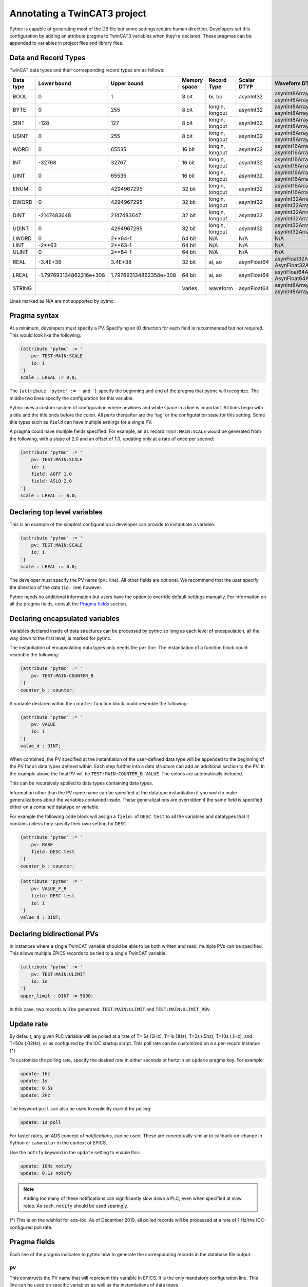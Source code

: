 Annotating a TwinCAT3 project 
=============================

Pytmc is capable of generating most of the DB file but some settings require
human direction. Developers set this configuration by adding an attribute
pragma to TwinCAT3 variables when they're declared. These pragmas can be
appended to variables in project files and library files.

Data and Record Types
'''''''''''''''''''''

TwinCAT data types and their corresponding record types are as follows:


+-----------+--------------------------+-------------------------+--------------+-----------------+--------------------+-----------------------------------------+
| Data type |       Lower bound        |       Upper bound       | Memory space |   Record Type   |    Scalar DTYP     |              Waveform DTYP              |
+===========+==========================+=========================+==============+=================+====================+=========================================+
| BOOL      | 0                        | 1                       | 8 bit        | bi, bo          |  asynInt32         | asynInt8ArrayIn, asynInt8ArrayOut       |
+-----------+--------------------------+-------------------------+--------------+-----------------+--------------------+-----------------------------------------+
| BYTE      | 0                        | 255                     | 8 bit        | longin, longout |  asynInt32         | asynInt8ArrayIn, asynInt8ArrayOut       |
+-----------+--------------------------+-------------------------+--------------+-----------------+--------------------+-----------------------------------------+
| SINT      | -128                     | 127                     | 8 bit        | longin, longout |  asynInt32         | asynInt8ArrayIn, asynInt8ArrayOut       |
+-----------+--------------------------+-------------------------+--------------+-----------------+--------------------+-----------------------------------------+
| USINT     | 0                        | 255                     | 8 bit        | longin, longout |  asynInt32         | asynInt8ArrayIn, asynInt8ArrayOut       |
+-----------+--------------------------+-------------------------+--------------+-----------------+--------------------+-----------------------------------------+
| WORD      | 0                        | 65535                   | 16 bit       | longin, longout |  asynInt32         | asynInt16ArrayIn, asynInt16ArrayOut     |
+-----------+--------------------------+-------------------------+--------------+-----------------+--------------------+-----------------------------------------+
| INT       | -32768                   | 32767                   | 16 bit       | longin, longout |  asynInt32         | asynInt16ArrayIn, asynInt16ArrayOut     |
+-----------+--------------------------+-------------------------+--------------+-----------------+--------------------+-----------------------------------------+
| UINT      | 0                        | 65535                   | 16 bit       | longin, longout |  asynInt32         | asynInt16ArrayIn, asynInt16ArrayOut     |
+-----------+--------------------------+-------------------------+--------------+-----------------+--------------------+-----------------------------------------+
| ENUM      | 0                        | 4294967295              | 32 bit       | longin, longout |  asynInt32         | asynInt16ArrayIn, asynInt16ArrayOut     |
+-----------+--------------------------+-------------------------+--------------+-----------------+--------------------+-----------------------------------------+
| DWORD     | 0                        | 4294967295              | 32 bit       | longin, longout |  asynInt32         | asynInt32ArrayIn, asynInt32ArrayOut     |
+-----------+--------------------------+-------------------------+--------------+-----------------+--------------------+-----------------------------------------+
| DINT      | -2147483648              | 2147483647              | 32 bit       | longin, longout |  asynInt32         | asynInt32ArrayIn, asynInt32ArrayOut     |
+-----------+--------------------------+-------------------------+--------------+-----------------+--------------------+-----------------------------------------+
| UDINT     | 0                        | 4294967295              | 32 bit       | longin, longout |  asynInt32         | asynInt32ArrayIn, asynInt32ArrayOut     |
+-----------+--------------------------+-------------------------+--------------+-----------------+--------------------+-----------------------------------------+
| LWORD     | 0                        | 2**64-1                 | 64 bit       | N/A             |  N/A               | N/A                                     |
+-----------+--------------------------+-------------------------+--------------+-----------------+--------------------+-----------------------------------------+
| LINT      | -2**63                   | 2**63-1                 | 64 bit       | N/A             |  N/A               | N/A                                     |
+-----------+--------------------------+-------------------------+--------------+-----------------+--------------------+-----------------------------------------+
| ULINT     | 0                        | 2**64-1                 | 64 bit       | N/A             |  N/A               | N/A                                     |
+-----------+--------------------------+-------------------------+--------------+-----------------+--------------------+-----------------------------------------+
| REAL      | -3.4E\+38                | 3.4E\+38                | 32 bit       | ai, ao          |  asynFloat64       | asynFloat32ArrayIn, AsynFloat32ArrayOut |
+-----------+--------------------------+-------------------------+--------------+-----------------+--------------------+-----------------------------------------+
| LREAL     | -1.797693134862316e\+308 | 1.797693134862358e\+308 | 64 bit       | ai, ao          |  asynFloat64       | asynFloat64ArrayIn, AsynFloat64ArrayOut |
+-----------+--------------------------+-------------------------+--------------+-----------------+--------------------+-----------------------------------------+
| STRING    |                          |                         | Varies       | waveform        |  asynFloat64       | asynInt8ArrayIn, asynInt8ArrayOut       |
+-----------+--------------------------+-------------------------+--------------+-----------------+--------------------+-----------------------------------------+


Lines marked as N/A are not supported by pytmc.


Pragma syntax
'''''''''''''

At a minimum, developers must specify a PV. Specifying an IO direction for each
field is recommended but not required. This would look like the following:

.. code-block:: none 
   
   {attribute 'pytmc' := '
       pv: TEST:MAIN:SCALE
       io: i
   '}
   scale : LREAL := 0.0;

The ``{attribute 'pytmc' := '`` and ``'}`` specify the beginning and end of the
pragma that pytmc will recognize. The middle two lines specify the
configuration for this variable.

Pytmc uses a custom system of configuration where newlines and white space in
a line is important. All lines begin with a title and the title ends before the
colon. All parts thereafter are the 'tag' or the configuration state for this
setting. Some title types such as ``field`` can have multiple settings for a
single PV.

A pragma could have multiple fields specified. For example, an ``ai`` record 
``TEST:MAIN:SCALE`` would be generated from the following, with a slope of
2.0 and an offset of 1.0, updating only at a rate of once per second:

.. code-block:: none 
   
   {attribute 'pytmc' := '
       pv: TEST:MAIN:SCALE
       io: i
       field: AOFF 1.0
       field: ASLO 2.0
   '}
   scale : LREAL := 0.0;


Declaring top level variables
''''''''''''''''''''''''''''''
This is an example of the simplest configuration a developer can provide to
instantiate a variable.

.. code-block:: none 

   {attribute 'pytmc' := '
       pv: TEST:MAIN:SCALE
       io: i
   '}
   scale : LREAL := 0.0;


The developer must specify the PV name (``pv:`` line). All other fields are
optional. We recommend that the user specify the direction of the
data (``io:`` line) however. 

Pytmc needs no additional information but users have the option to override
default settings manually. For information on all the pragma fields, consult
the `Pragma fields`_ section.


Declaring encapsulated variables
''''''''''''''''''''''''''''''''
Variables declared inside of data structures can be processed by pytmc so long
as each level of encapsulation, all the way down to the first level, is marked
for pytmc. 

The instantiation of encapsulating data types only needs the ``pv:`` line. The
instantiation of a function block could resemble the following:

.. code-block:: none 

   {attribute 'pytmc' := '
       pv: TEST:MAIN:COUNTER_B
   '}
   counter_b : counter;

A variable declared within the ``counter`` function block could resemble the
following:

.. code-block:: none
  
   {attribute 'pytmc' := '
       pv: VALUE
       io: i
   '}  
   value_d : DINT; 


When combined, the PV specified at the instantiation of the user-defined data
type will be appended to the beginning of the PV for all data types defined
within. Each step further into a data structure can add an additional section
to the PV. In the example above the final PV will be
``TEST:MAIN:COUNTER_B:VALUE``. The colons are automatically included. 

This can be recursively applied to data types containing data types.

Information other than the PV name name can be specified at the datatype
instantiation if you wish to make generalizations about the variables
contained inside. These generalizations are overridden if the same field is
specified either on a contained datatype or variable.

For example the following code block will assign a ``field:`` of ``DESC test``
to all the variables and datatypes that it contains unless they
specify their own setting for ``DESC``.  

.. code-block:: none 

   {attribute 'pytmc' := '
       pv: BASE 
       field: DESC test
   '}
   counter_b : counter;


.. code-block:: none
  
   {attribute 'pytmc' := '
       pv: VALUE_F_R
       field: DESC test
       io: i
   '}  
   value_d : DINT; 


Declaring bidirectional PVs
'''''''''''''''''''''''''''
In instances where a single TwinCAT variable should be able to be both written
and read, multiple PVs can be specified. This allows multiple EPICS records to
be tied to a single TwinCAT variable.

.. code-block:: none

   {attribute 'pytmc' := '
       pv: TEST:MAIN:ULIMIT
       io: io
   '}  
   upper_limit : DINT := 5000;


In this case, two records will be generated: ``TEST:MAIN:ULIMIT`` and
``TEST:MAIN:ULIMIT_RBV``.


Update rate
'''''''''''

By default, any given PLC variable will be polled at a rate of T=.5s (2Hz), T=1s (1Hz), T=2s (.5hz), T=10s (.1Hz), and T=50s (.02Hz), or as 
configured by the IOC startup script.  This poll rate can be customized on a
a per-record instance (*).

To customize the polling rate, specify the desired rate in either seconds or
hertz in an ``update`` pragma key. For example:

.. code-block:: none

   update: 1Hz
   update: 1s
   update: 0.5s
   update: 2Hz


The keyword ``poll`` can also be used to explicitly mark it for polling:

.. code-block:: none

   update: 1s poll

For faster rates, an ADS concept of `notifications`, can be used. These are
conceptually similar to callback-on-change in Python or ``camonitor`` in the
context of EPICS.

Use the ``notify`` keyword in the ``update`` setting to enable this:

.. code-block:: none

   update: 10Hz notify
   update: 0.1s notify

.. note::

   Adding too many of these notifications can significantly slow down a PLC,
   even when specified at slow rates. As such, ``notify`` should be used
   sparingly.

(*) This is on the wishlist for ads-ioc. As of December 2019, all polled
records will be processed at a rate of 1 Hz/the IOC-configured poll rate.


Pragma fields
'''''''''''''
Each line of the pragma indicates to pytmc how to generate the corresponding records
in the database file output.

pv
..
This constructs the PV name that will represent this variable in EPICS. It is
the only mandatory configuration line. This line can be used on specific
variables as well as the instantiations of data types. 

When used on variables declared in the main scope, the PV for the variable will
be generated verbatim.  When used on instantiations, this string will be
appended to the front of any PVs that are declared within the data type. 

io
..
This is a guessed field that defaults to `'io'`.  Specify the whether the IOC
is reading or writing this value. Values being sent from the PLC to the IOC
should be marked as input with 'i' and values being sent to the PLC from the
IOC should be marked 'o'.  Bidirectional PVs can be specified with 'io'.

The following are valid for input-only (read-only) pragmas: ``input``, ``i``,
and ``ro``.

The following are valid for input-output (read-write) pragmas: ``output``, ``io``,
``rw``, and ``o``.

update
......

See `Update rate`_.

fields
......
This specifies additional field(s) to be set on the generated EPICS record(s).
Multiple field lines are allowed. These lines determine the PV's behaviors such
as alarm limits and scanning frequency.  

The format is as follows:

.. code-block:: none

   field: FIELD_NAME field value


This would correspond to a field in the record being generated as follows:

.. code-block:: none

   record(ai, "my_record") {
      ...
      field(FIELD_NAME, "field value")
   }


SCAN
....

While the ``SCAN`` field is special in EPICS to specify the rate at which
records should be updated, pytmc requires that such configuration be done
through the ``update`` pragma key (see `Update rate`_).

Autosave
''''''''

Autosave fields for individual EPICS records are configured by default with
pytmc. It is possible to customize this behavior with additional pragmas,
optionally specifying different fields for input or output records.

Pass 0 indicates restoring information prior to record initialization on IOC
initialization, whereas pass 1 indicates restoring information after record
initialization. Pass 0 is generally safe and does not cause record processing,
whereas pass 1 is just as if one were to ``caput`` to the record after starting
the IOC. When in doubt, use pass 0 and/or ask an EPICS expert.

To apply to either input or output records, pragma keys ``autosave_pass0`` or
``autosave_pass1`` can be used.

To only apply to input records, pragma keys ``autosave_input_pass0``
``autosave_input_pass1`` can be used.

To only apply to output records, pragma keys ``autosave_output_pass0``
``autosave_output_pass1`` can be used.

For example, a pragma like the following:

.. code-block:: none
   
   autosave_pass0: VAL DESC


Would result in both input and output records having these fields marked for
autosaving:

.. code-block:: none

   record(ai, "my:record_RBV") {
      ...
      info(autosave_pass0, "VAL DESC")
   }

   record(ao, "my:record") {
      ...
      info(autosave_pass0, "VAL DESC")
   }
